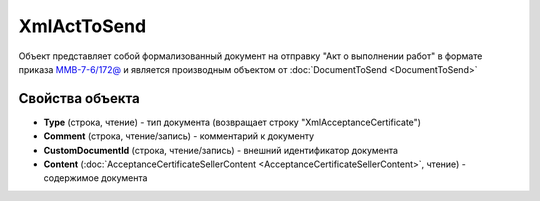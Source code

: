 XmlActToSend
============

Объект представляет собой формализованный документ на отправку "Акт о выполнении работ" в формате приказа `ММВ-7-6/172@ <https://normativ.kontur.ru/document?moduleId=1&documentId=261859&rangeId=83282>`_ и является производным объектом от :doc:`DocumentToSend <DocumentToSend>`

Свойства объекта
----------------

- **Type** (строка, чтение) - тип документа (возвращает строку "XmlAcceptanceCertificate")

- **Comment** (строка, чтение/запись) - комментарий к документу

- **CustomDocumentId** (строка, чтение/запись) - внешний идентификатор документа

- **Content** (:doc:`AcceptanceCertificateSellerContent <AcceptanceCertificateSellerContent>`, чтение) - содержимое документа
